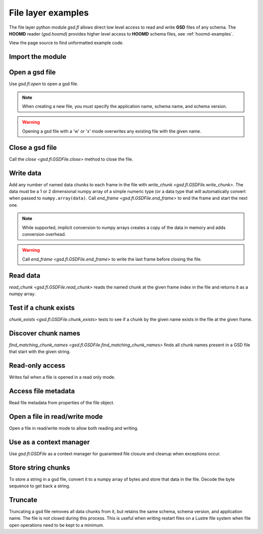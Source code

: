 .. Copyright (c) 2016-2024 The Regents of the University of Michigan
.. Part of GSD, released under the BSD 2-Clause License.

.. _fl-examples:

File layer examples
-------------------

The file layer python module `gsd.fl` allows direct low level access to read and
write **GSD** files of any schema. The **HOOMD** reader (`gsd.hoomd`) provides
higher level access to **HOOMD** schema files, see :ref:`hoomd-examples`.

View the page source to find unformatted example code.

Import the module
^^^^^^^^^^^^^^^^^

.. ipython:: python

    import gsd.fl

Open a gsd file
^^^^^^^^^^^^^^^

.. ipython:: python

    f = gsd.fl.open(name="file.gsd",
                    mode='w',
                    application="My application",
                    schema="My Schema",
                    schema_version=[1,0])

Use `gsd.fl.open` to open a gsd file.

.. note::

    When creating a new file, you must specify the application name, schema
    name, and schema version.

.. warning::

    Opening a gsd file with a 'w' or 'x' mode overwrites any existing file with
    the given name.

Close a gsd file
^^^^^^^^^^^^^^^^

.. ipython:: python

    f.close()

Call the `close <gsd.fl.GSDFile.close>` method to close the file.

Write data
^^^^^^^^^^

.. ipython:: python

    f = gsd.fl.open(name="file.gsd",
                    mode='w',
                    application="My application",
                    schema="My Schema",
                    schema_version=[1,0]);
    f.write_chunk(name='chunk1', data=numpy.array([1,2,3,4], dtype=numpy.float32))
    f.write_chunk(name='chunk2', data=numpy.array([[5,6],[7,8]], dtype=numpy.float32))
    f.end_frame()
    f.write_chunk(name='chunk1', data=numpy.array([9,10,11,12], dtype=numpy.float32))
    f.write_chunk(name='chunk2', data=numpy.array([[13,14],[15,16]], dtype=numpy.float32))
    f.end_frame()
    f.close()

Add any number of named data chunks to each frame in the file with
`write_chunk <gsd.fl.GSDFile.write_chunk>`. The data must be a 1 or 2
dimensional numpy array of a simple numeric type (or a data type that will
automatically convert when passed to ``numpy.array(data)``. Call
`end_frame <gsd.fl.GSDFile.end_frame>` to end the frame and start the next one.

.. note::

    While supported, implicit conversion to numpy arrays creates a copy of the
    data in memory and adds conversion overhead.

.. warning::

    Call `end_frame <gsd.fl.GSDFile.end_frame>` to write the last frame before
    closing the file.

Read data
^^^^^^^^^

.. ipython:: python

    f = gsd.fl.open(name="file.gsd", mode='r')
    f.read_chunk(frame=0, name='chunk1')
    f.read_chunk(frame=1, name='chunk2')
    f.close()

`read_chunk <gsd.fl.GSDFile.read_chunk>` reads the named chunk at the given
frame index in the file and returns it as a numpy array.

Test if a chunk exists
^^^^^^^^^^^^^^^^^^^^^^

.. ipython:: python

    f = gsd.fl.open(name="file.gsd", mode='r')
    f.chunk_exists(frame=0, name='chunk1')
    f.chunk_exists(frame=1, name='chunk2')
    f.chunk_exists(frame=2, name='chunk1')
    f.close()

`chunk_exists <gsd.fl.GSDFile.chunk_exists>` tests to see if a chunk by the
given name exists in the file at the given frame.

Discover chunk names
^^^^^^^^^^^^^^^^^^^^

.. ipython:: python

    f = gsd.fl.open(name="file.gsd", mode='r')
    f.find_matching_chunk_names('')
    f.find_matching_chunk_names('chunk')
    f.find_matching_chunk_names('chunk1')
    f.find_matching_chunk_names('other')

`find_matching_chunk_names <gsd.fl.GSDFile.find_matching_chunk_names>` finds all
chunk names present in a GSD file that start with the given string.

Read-only access
^^^^^^^^^^^^^^^^

.. ipython:: python
    :okexcept:

    f = gsd.fl.open(name="file.gsd", mode='r')
    if f.chunk_exists(frame=0, name='chunk1'):
        data = f.read_chunk(frame=0, name='chunk1')
    data
    # Fails because the file is open read only
    f.write_chunk(name='error', data=numpy.array([1]))
    f.close()

Writes fail when a file is opened in a read only mode.

Access file metadata
^^^^^^^^^^^^^^^^^^^^

.. ipython:: python

    f = gsd.fl.open(name="file.gsd", mode='r')
    f.name
    f.mode
    f.gsd_version
    f.application
    f.schema
    f.schema_version
    f.nframes
    f.close()

Read file metadata from properties of the file object.

Open a file in read/write mode
^^^^^^^^^^^^^^^^^^^^^^^^^^^^^^

.. ipython:: python

    f = gsd.fl.open(name="file.gsd",
                    mode='w',
                    application="My application",
                    schema="My Schema",
                    schema_version=[1,0])
    f.write_chunk(name='double', data=numpy.array([1,2,3,4], dtype=numpy.float64));
    f.end_frame()
    f.nframes
    f.read_chunk(frame=0, name='double')

Open a file in read/write mode to allow both reading and writing.

Use as a context manager
^^^^^^^^^^^^^^^^^^^^^^^^

.. ipython:: python

    with gsd.fl.open(name="file.gsd", mode='r') as f:
        data = f.read_chunk(frame=0, name='double');
    data

Use `gsd.fl.GSDFile` as a context manager for guaranteed file closure and
cleanup when exceptions occur.

Store string chunks
^^^^^^^^^^^^^^^^^^^

.. ipython:: python

    f = gsd.fl.open(name="file.gsd",
                    mode='w',
                    application="My application",
                    schema="My Schema",
                    schema_version=[1,0])
    f.mode
    s = "This is a string"
    b = numpy.array([s], dtype=numpy.dtype((bytes, len(s)+1)))
    b = b.view(dtype=numpy.int8)
    b
    f.write_chunk(name='string', data=b)
    f.end_frame()
    r = f.read_chunk(frame=0, name='string')
    r
    r = r.view(dtype=numpy.dtype((bytes, r.shape[0])));
    r[0].decode('UTF-8')
    f.close()

To store a string in a gsd file, convert it to a numpy array of bytes and store
that data in the file. Decode the byte sequence to get back a string.

Truncate
^^^^^^^^

.. ipython:: python

    f = gsd.fl.open(name="file.gsd", mode='r+')
    f.nframes
    f.schema, f.schema_version, f.application
    f.truncate()
    f.nframes
    f.schema, f.schema_version, f.application
    f.close()

Truncating a gsd file removes all data chunks from it, but retains the same
schema, schema version, and application name. The file is not closed during this
process. This is useful when writing restart files on a Lustre file system when
file open operations need to be kept to a minimum.
